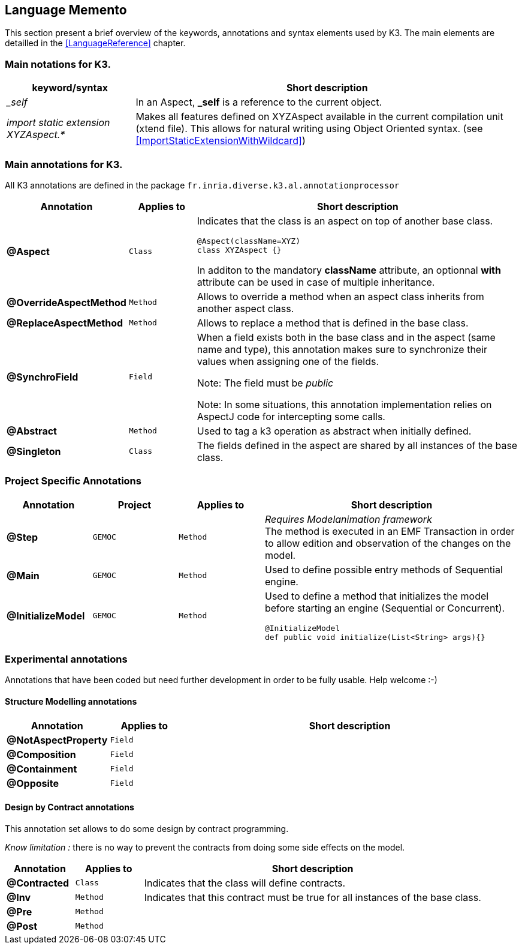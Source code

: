 == Language Memento

This section present a brief overview of the keywords, annotations and syntax elements used by K3. The main elements are detailled in the <<LanguageReference>> chapter.

=== Main notations for K3.

[width="100%",options="header", cols="1e,3a"]
|====================
| keyword/syntax  |  Short description
| _self |   In an Aspect, **_self** is a reference to the current object.
| import static extension XYZAspect.* |  Makes all features defined on XYZAspect available in the current compilation unit (xtend file). This allows for natural writing using Object Oriented syntax.  (see <<ImportStaticExtensionWithWildcard>>)
|====================

=== Main annotations for K3.

All K3 annotations are defined in the package `fr.inria.diverse.k3.al.annotationprocessor`

[width="100%",options="header", cols="1s,1m,5a"]
|====================
| Annotation  | Applies to | Short description
| @Aspect |  Class | Indicates that the class is an aspect on top of another base class.

[source,k3]
----
@Aspect(className=XYZ)
class XYZAspect {}
----

In additon to the mandatory **className** attribute, an optionnal **with** attribute can be used in case of multiple inheritance.
| @OverrideAspectMethod | Method | Allows to override a method when an aspect class inherits from another aspect class.
| @ReplaceAspectMethod |  Method | Allows to replace a method that is defined in the base class.
| @SynchroField | Field | When a field exists both in the base class and in the aspect (same name and type), this annotation makes sure to synchronize their values when assigning one of the fields.

Note: The field must be __public__

Note: In some situations, this annotation implementation relies on AspectJ code for intercepting some calls.
| @Abstract |  Method | Used to tag a k3 operation as abstract when initially defined.  
| @Singleton | Class | The fields defined in the aspect are shared by all instances of the base class.
|====================


=== Project Specific Annotations
[width="100%",options="header", cols="1s,1m,1m,3a"]
|====================
| Annotation  | Project | Applies to | Short description
| @Step | GEMOC | Method |  __Requires Modelanimation framework__ +
The method is executed in an EMF Transaction in order to allow edition and observation of the changes on the model.
| @Main | GEMOC | Method | Used to define possible entry methods of Sequential engine.
| @InitializeModel | GEMOC | Method | Used to define a method that initializes the model before starting an engine (Sequential or Concurrent).
[source,k3]
----
@InitializeModel
def public void initialize(List<String> args){}
----

|====================

=== Experimental  annotations 
Annotations that have been coded but need further development in order to be fully usable. Help welcome :-)

==== Structure Modelling annotations


[width="100%",options="header", cols="1s,1m,5a"]
|====================
| Annotation  | Applies to |  Short description
| @NotAspectProperty | Field |
| @Composition | Field |
| @Containment | Field |
| @Opposite | Field |
|====================

==== Design by Contract annotations

This annotation set allows to do some design by contract programming.

__Know limitation :__ there is no way to prevent the contracts from doing some side effects on the model.

[width="100%",options="header", cols="1s,1m,5a"]
|====================
| Annotation  | Applies to |  Short description
| @Contracted | Class | Indicates that the class will define contracts. 
| @Inv | Method |Indicates that this contract must be true for all instances of the base class. 
| @Pre | Method |
| @Post | Method | 
|====================
